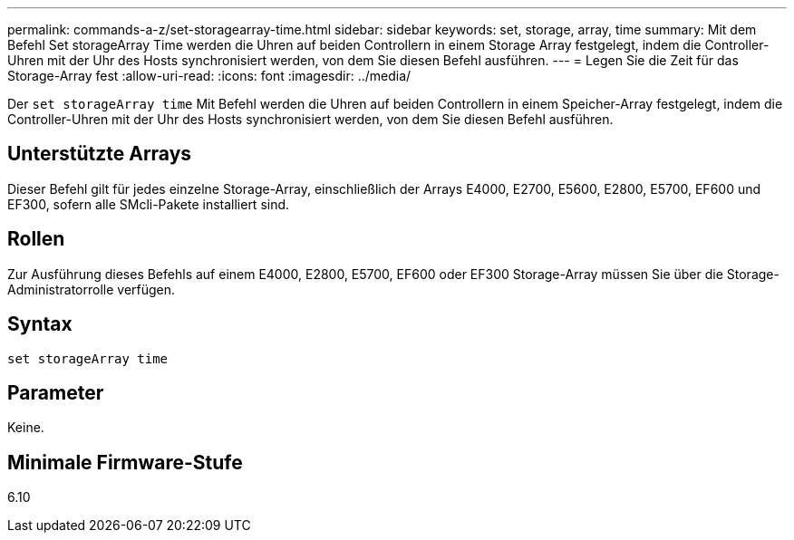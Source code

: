 ---
permalink: commands-a-z/set-storagearray-time.html 
sidebar: sidebar 
keywords: set, storage, array, time 
summary: Mit dem Befehl Set storageArray Time werden die Uhren auf beiden Controllern in einem Storage Array festgelegt, indem die Controller-Uhren mit der Uhr des Hosts synchronisiert werden, von dem Sie diesen Befehl ausführen. 
---
= Legen Sie die Zeit für das Storage-Array fest
:allow-uri-read: 
:icons: font
:imagesdir: ../media/


[role="lead"]
Der `set storageArray time` Mit Befehl werden die Uhren auf beiden Controllern in einem Speicher-Array festgelegt, indem die Controller-Uhren mit der Uhr des Hosts synchronisiert werden, von dem Sie diesen Befehl ausführen.



== Unterstützte Arrays

Dieser Befehl gilt für jedes einzelne Storage-Array, einschließlich der Arrays E4000, E2700, E5600, E2800, E5700, EF600 und EF300, sofern alle SMcli-Pakete installiert sind.



== Rollen

Zur Ausführung dieses Befehls auf einem E4000, E2800, E5700, EF600 oder EF300 Storage-Array müssen Sie über die Storage-Administratorrolle verfügen.



== Syntax

[source, cli]
----
set storageArray time
----


== Parameter

Keine.



== Minimale Firmware-Stufe

6.10

